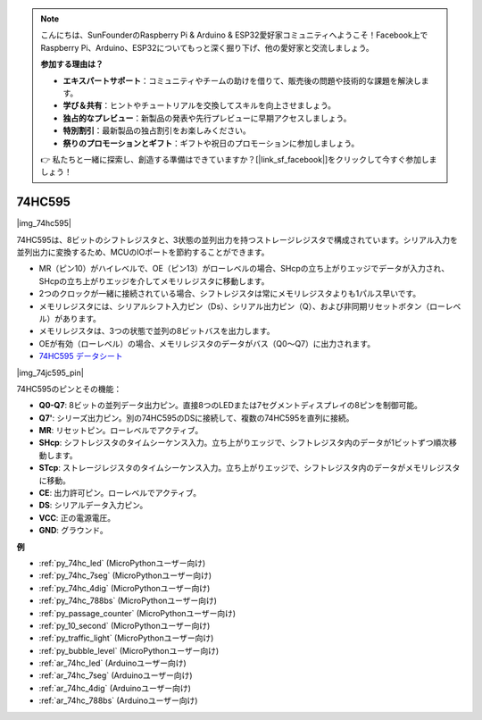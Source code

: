 .. note::

    こんにちは、SunFounderのRaspberry Pi & Arduino & ESP32愛好家コミュニティへようこそ！Facebook上でRaspberry Pi、Arduino、ESP32についてもっと深く掘り下げ、他の愛好家と交流しましょう。

    **参加する理由は？**

    - **エキスパートサポート**：コミュニティやチームの助けを借りて、販売後の問題や技術的な課題を解決します。
    - **学び＆共有**：ヒントやチュートリアルを交換してスキルを向上させましょう。
    - **独占的なプレビュー**：新製品の発表や先行プレビューに早期アクセスしましょう。
    - **特別割引**：最新製品の独占割引をお楽しみください。
    - **祭りのプロモーションとギフト**：ギフトや祝日のプロモーションに参加しましょう。

    👉 私たちと一緒に探索し、創造する準備はできていますか？[|link_sf_facebook|]をクリックして今すぐ参加しましょう！

.. _cpn_74hc595:

74HC595
===========

|img_74hc595|

74HC595は、8ビットのシフトレジスタと、3状態の並列出力を持つストレージレジスタで構成されています。シリアル入力を並列出力に変換するため、MCUのIOポートを節約することができます。

* MR（ピン10）がハイレベルで、OE（ピン13）がローレベルの場合、SHcpの立ち上がりエッジでデータが入力され、SHcpの立ち上がりエッジを介してメモリレジスタに移動します。
* 2つのクロックが一緒に接続されている場合、シフトレジスタは常にメモリレジスタよりも1パルス早いです。
* メモリレジスタには、シリアルシフト入力ピン（Ds）、シリアル出力ピン（Q）、および非同期リセットボタン（ローレベル）があります。
* メモリレジスタは、3つの状態で並列の8ビットバスを出力します。
* OEが有効（ローレベル）の場合、メモリレジスタのデータがバス（Q0〜Q7）に出力されます。

* `74HC595 データシート <https://www.ti.com/lit/ds/symlink/cd74hc595.pdf?ts=1617341564801>`_

|img_74jc595_pin|

74HC595のピンとその機能：

* **Q0-Q7**: 8ビットの並列データ出力ピン。直接8つのLEDまたは7セグメントディスプレイの8ピンを制御可能。
* **Q7'**: シリーズ出力ピン。別の74HC595のDSに接続して、複数の74HC595を直列に接続。
* **MR**: リセットピン。ローレベルでアクティブ。
* **SHcp**: シフトレジスタのタイムシーケンス入力。立ち上がりエッジで、シフトレジスタ内のデータが1ビットずつ順次移動します。
* **STcp**: ストレージレジスタのタイムシーケンス入力。立ち上がりエッジで、シフトレジスタ内のデータがメモリレジスタに移動。
* **CE**: 出力許可ピン。ローレベルでアクティブ。
* **DS**: シリアルデータ入力ピン。
* **VCC**: 正の電源電圧。
* **GND**: グラウンド。

.. Example
.. -------------------

.. :ref:`Microchip - :ref:`cpn_74hc595``

**例**

* :ref:`py_74hc_led` (MicroPythonユーザー向け)
* :ref:`py_74hc_7seg` (MicroPythonユーザー向け)
* :ref:`py_74hc_4dig` (MicroPythonユーザー向け)
* :ref:`py_74hc_788bs` (MicroPythonユーザー向け)
* :ref:`py_passage_counter` (MicroPythonユーザー向け)
* :ref:`py_10_second` (MicroPythonユーザー向け)
* :ref:`py_traffic_light` (MicroPythonユーザー向け)
* :ref:`py_bubble_level` (MicroPythonユーザー向け)
* :ref:`ar_74hc_led` (Arduinoユーザー向け)
* :ref:`ar_74hc_7seg` (Arduinoユーザー向け)
* :ref:`ar_74hc_4dig` (Arduinoユーザー向け)
* :ref:`ar_74hc_788bs` (Arduinoユーザー向け)
